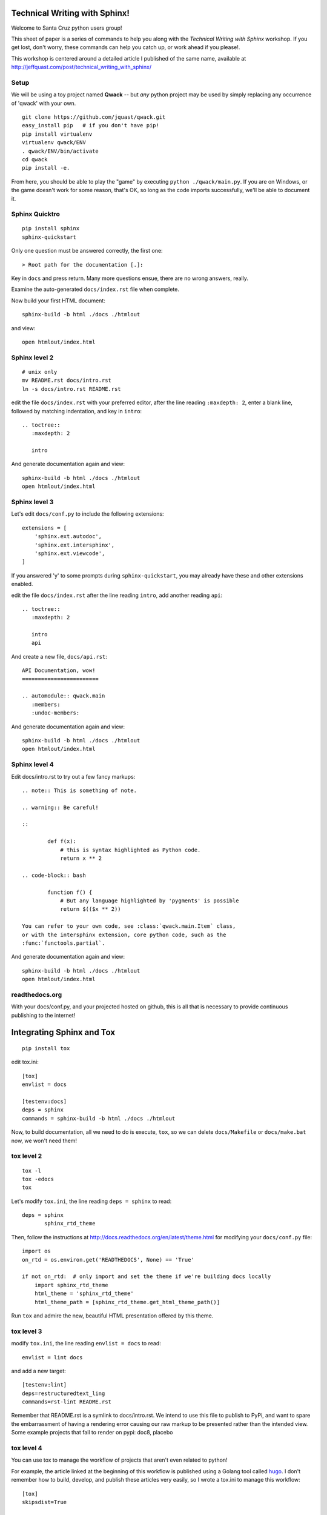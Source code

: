 Technical Writing with Sphinx!
==============================

Welcome to Santa Cruz python users group!

This sheet of paper is a series of commands to help you along with the
*Technical Writing with Sphinx* workshop. If you get lost, don't worry,
these commands can help you catch up, or work ahead if you please!.

This workshop is centered around a detailed article I published of the same
name, available at http://jeffquast.com/post/technical_writing_with_sphinx/

Setup
-----

We will be using a toy project named **Qwack** -- but *any* python project
may be used by simply replacing any occurrence of 'qwack' with your own.

::

        git clone https://github.com/jquast/qwack.git
        easy_install pip   # if you don't have pip!
        pip install virtualenv
        virtualenv qwack/ENV
        . qwack/ENV/bin/activate
        cd qwack
        pip install -e.

From here, you should be able to play the "game" by executing
``python ./qwack/main.py``.  If you are on Windows, or the game
doesn't work for some reason, that's OK, so long as the code
imports successfully, we'll be able to document it.

Sphinx Quicktro
---------------

::

        pip install sphinx
        sphinx-quickstart

Only one question must be answered correctly, the first one::

        > Root path for the documentation [.]:

Key in ``docs`` and press return. Many more questions ensue, there
are no wrong answers, really.

Examine the auto-generated ``docs/index.rst`` file when complete.

Now build your first HTML document::

        sphinx-build -b html ./docs ./htmlout

and view::
       
        open htmlout/index.html

Sphinx level 2
--------------

::

        # unix only
        mv README.rst docs/intro.rst
        ln -s docs/intro.rst README.rst

edit the file ``docs/index.rst`` with your preferred editor,
after the line reading ``:maxdepth: 2``, enter a blank line,
followed by matching indentation, and key in ``intro``::

        .. toctree::
           :maxdepth: 2

           intro

And generate documentation again and view::

        sphinx-build -b html ./docs ./htmlout
        open htmlout/index.html

Sphinx level 3
--------------

Let's edit ``docs/conf.py`` to include the following extensions::

        extensions = [
            'sphinx.ext.autodoc',
            'sphinx.ext.intersphinx',
            'sphinx.ext.viewcode',
        ]

If you answered 'y' to some prompts during ``sphinx-quickstart``, you
may already have these and other extensions enabled.

edit the file ``docs/index.rst`` after the line reading ``intro``,
add another reading ``api``::

        .. toctree::
           :maxdepth: 2

           intro
           api

And create a new file, ``docs/api.rst``::

        API Documentation, wow!
        ========================

        .. automodule:: qwack.main
           :members:
           :undoc-members:

And generate documentation again and view::

        sphinx-build -b html ./docs ./htmlout
        open htmlout/index.html

Sphinx level 4
--------------

Edit docs/intro.rst to try out a few fancy markups::

        .. note:: This is something of note.

        .. warning:: Be careful!

        ::
        
                def f(x):
                    # this is syntax highlighted as Python code.
                    return x ** 2

        .. code-block:: bash

                function f() {
                    # But any language highlighted by 'pygments' is possible
                    return $(($x ** 2))

        You can refer to your own code, see :class:`qwack.main.Item` class,
        or with the intersphinx extension, core python code, such as the
        :func:`functools.partial`.

And generate documentation again and view::

        sphinx-build -b html ./docs ./htmlout
        open htmlout/index.html

readthedocs.org
---------------

With your docs/conf.py, and your projected hosted on github, this is all
that is necessary to provide continuous publishing to the internet!

Integrating Sphinx and Tox
==========================

::

        pip install tox

edit tox.ini::

        [tox]
        envlist = docs

        [testenv:docs]
        deps = sphinx
        commands = sphinx-build -b html ./docs ./htmlout

Now, to build documentation, all we need to do is execute, ``tox``, so
we can delete ``docs/Makefile`` or ``docs/make.bat`` now, we won't need
them!

tox level 2
-----------

::

        tox -l
        tox -edocs
        tox

Let's modify ``tox.ini``, the line reading ``deps = sphinx`` to read::

        deps = sphinx
               sphinx_rtd_theme

Then, follow the instructions at http://docs.readthedocs.org/en/latest/theme.html
for modifying your ``docs/conf.py`` file::

        import os
        on_rtd = os.environ.get('READTHEDOCS', None) == 'True'

        if not on_rtd:  # only import and set the theme if we're building docs locally
            import sphinx_rtd_theme
            html_theme = 'sphinx_rtd_theme'
            html_theme_path = [sphinx_rtd_theme.get_html_theme_path()]

Run ``tox`` and admire the new, beautiful HTML presentation offered by this theme.

tox level 3
-----------

modify ``tox.ini``, the line reading ``envlist = docs`` to read::

       envlist = lint docs 

and add a new target::

        [testenv:lint]
        deps=restructuredtext_ling
        commands=rst-lint README.rst

Remember that README.rst is a symlink to docs/intro.rst.  We intend to use this
file to publish to PyPi, and want to spare the embarrassment of having a rendering
error causing our raw markup to be presented rather than the intended view. Some
example projects that fail to render on pypi: doc8, placebo

tox level 4
-----------

You can use tox to manage the workflow of projects that aren't even related to python!


For example, the article linked at the beginning of this workflow is published using
a Golang tool called `hugo <https://gohugo.io>`_.  I don't remember how to build,
develop, and publish these articles very easily, so I wrote a tox.ini to manage
this workflow::

        [tox]
        skipsdist=True

        [testenv:build]
        deps = docutils
               pygments
        whitelist_externals = hugo
        commands = hugo --theme=hugo-hikari-theme -d upload

        [testenv:develop]
        deps = docutils
               pygments
        whitelist_externals = hugo
        commands = hugo --theme=hugo-hikari-theme -w server -d /tmp/hugo-develop

        [testenv:publish]
        whitelist_externals = rsync
        commands = rsync -a upload/ ns1:jeffquast.com/

For large projects with many contributors, integrations with external tools and
services, and of course test frameworks, it is not uncommon to provide complex
abstractions over such tools, this one hails from the *blessed* python project::

        [tox]
        envlist = about, sa, sphinx, py{26,27,34,35}
        skip_missing_interpreters = true

        [testenv]
        whitelist_externals = cp
        setenv = PYTHONIOENCODING=UTF8
        passenv = TEST_QUICK TEST_FULL
        deps = -rrequirements-tests.txt
        commands = {envbindir}/py.test {posargs:\
                       --strict --verbose --verbose --color=yes \
                       --junit-xml=results.{envname}.xml \
                       --cov blessed blessed/tests}
                   coverage combine
                   cp {toxinidir}/.coverage \
                       {toxinidir}/._coverage.{envname}.{env:COVERAGE_ID:local}
                   {toxinidir}/tools/custom-combine.py

        # CI buildchain target
        [testenv:coverage]
        deps = coverage
               six
        commands = {toxinidir}/tools/custom-combine.py

        # CI buildhcain target
        [testenv:coveralls]
        passenv = COVERALLS_REPO_TOKEN
        deps = coveralls
        commands = coveralls

        [testenv:about]
        deps = -rrequirements-about.txt
        basepython = python3.5
        commands = python {toxinidir}/bin/display-sighandlers.py
                   python {toxinidir}/bin/display-terminalinfo.py
                   python {toxinidir}/bin/display-fpathconf.py
                   python {toxinidir}/bin/display-maxcanon.py

        [testenv:sa]
        basepython = python3.5
        deps = -rrequirements-analysis.txt
               -rrequirements-about.txt
        commands = python -m compileall -fq {toxinidir}/blessed
                   {envbindir}/prospector \
                       --die-on-tool-error \
                       {toxinidir}
                   {envbindir}/rst-lint README.rst
                   {envbindir}/doc8 --ignore-path docs/_build --ignore D000 docs

        [testenv:sphinx]
        whitelist_externals = echo
        basepython = python3.5
        deps = -rrequirements-docs.txt
        commands = {envbindir}/sphinx-build -v -W \
                       -d {toxinidir}/docs/_build/doctrees \
                       {posargs:-b html} docs \
                       {toxinidir}/docs/_build/html
                   echo "--> open docs/_build/html/index.html for review."

        [testenv:py34]
        # there is not much difference of py34 vs. 35 in blessed
        # library; prefer testing integration against py35, and
        # just do a 'quick' on py34, if exists.
        setenv = TEST_QUICK=1

        [testenv:py26]
        # and python2.6 really only tests 'orderedict' and some various
        # backports of import fallback of features
        setenv = TEST_QUICK=1

        [pytest]
        looponfailroots = blessed
        norecursedirs = .git .tox build

        [coverage]
        rcfile = {toxinidir}/.coveragerc
        rc = --rcfile={[coverage]rcfile}
